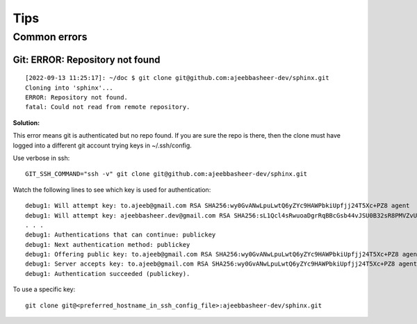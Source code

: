 =====
Tips
=====

Common errors
==============


Git: ERROR: Repository not found
---------------------------------

::

    [2022-09-13 11:25:17]: ~/doc $ git clone git@github.com:ajeebbasheer-dev/sphinx.git
    Cloning into 'sphinx'...
    ERROR: Repository not found.
    fatal: Could not read from remote repository.

**Solution:**

This error means git is authenticated but no repo found. If you are sure the repo is there, then the clone must have logged into a different git account trying keys in ~/.ssh/config.

Use verbose in ssh::

    GIT_SSH_COMMAND="ssh -v" git clone git@github.com:ajeebbasheer-dev/sphinx.git

Watch the following lines to see which key is used for authentication::

    debug1: Will attempt key: to.ajeeb@gmail.com RSA SHA256:wy0GvANwLpuLwtQ6yZYc9HAWPbkiUpfjj24T5Xc+PZ8 agent
    debug1: Will attempt key: ajeebbasheer.dev@gmail.com RSA SHA256:sL1Qcl4sRwuoaDgrRqBBcGsb44vJSU0B32sR8PMVZvU agent
    . . . 
    debug1: Authentications that can continue: publickey
    debug1: Next authentication method: publickey
    debug1: Offering public key: to.ajeeb@gmail.com RSA SHA256:wy0GvANwLpuLwtQ6yZYc9HAWPbkiUpfjj24T5Xc+PZ8 agent
    debug1: Server accepts key: to.ajeeb@gmail.com RSA SHA256:wy0GvANwLpuLwtQ6yZYc9HAWPbkiUpfjj24T5Xc+PZ8 agent
    debug1: Authentication succeeded (publickey).

To use a specific key::

    git clone git@<preferred_hostname_in_ssh_config_file>:ajeebbasheer-dev/sphinx.git 
